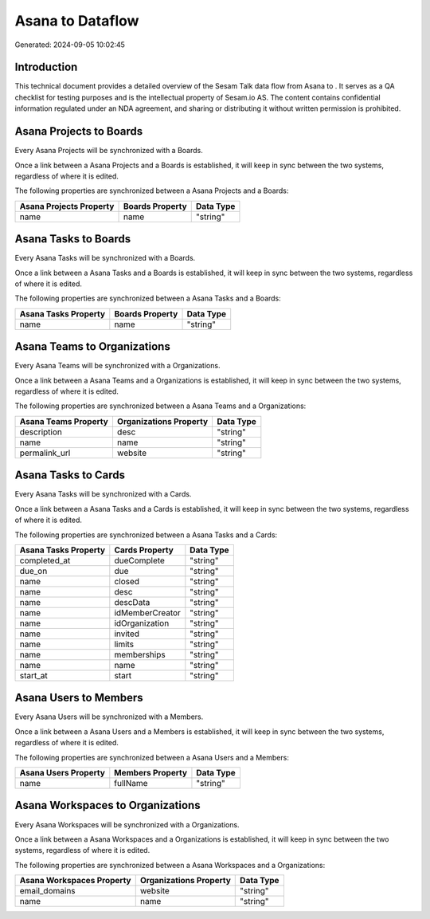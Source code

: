 ==================
Asana to  Dataflow
==================

Generated: 2024-09-05 10:02:45

Introduction
------------

This technical document provides a detailed overview of the Sesam Talk data flow from Asana to . It serves as a QA checklist for testing purposes and is the intellectual property of Sesam.io AS. The content contains confidential information regulated under an NDA agreement, and sharing or distributing it without written permission is prohibited.

Asana Projects to  Boards
-------------------------
Every Asana Projects will be synchronized with a  Boards.

Once a link between a Asana Projects and a  Boards is established, it will keep in sync between the two systems, regardless of where it is edited.

The following properties are synchronized between a Asana Projects and a  Boards:

.. list-table::
   :header-rows: 1

   * - Asana Projects Property
     -  Boards Property
     -  Data Type
   * - name
     - name
     - "string"


Asana Tasks to  Boards
----------------------
Every Asana Tasks will be synchronized with a  Boards.

Once a link between a Asana Tasks and a  Boards is established, it will keep in sync between the two systems, regardless of where it is edited.

The following properties are synchronized between a Asana Tasks and a  Boards:

.. list-table::
   :header-rows: 1

   * - Asana Tasks Property
     -  Boards Property
     -  Data Type
   * - name
     - name
     - "string"


Asana Teams to  Organizations
-----------------------------
Every Asana Teams will be synchronized with a  Organizations.

Once a link between a Asana Teams and a  Organizations is established, it will keep in sync between the two systems, regardless of where it is edited.

The following properties are synchronized between a Asana Teams and a  Organizations:

.. list-table::
   :header-rows: 1

   * - Asana Teams Property
     -  Organizations Property
     -  Data Type
   * - description
     - desc
     - "string"
   * - name
     - name
     - "string"
   * - permalink_url
     - website
     - "string"


Asana Tasks to  Cards
---------------------
Every Asana Tasks will be synchronized with a  Cards.

Once a link between a Asana Tasks and a  Cards is established, it will keep in sync between the two systems, regardless of where it is edited.

The following properties are synchronized between a Asana Tasks and a  Cards:

.. list-table::
   :header-rows: 1

   * - Asana Tasks Property
     -  Cards Property
     -  Data Type
   * - completed_at
     - dueComplete
     - "string"
   * - due_on
     - due
     - "string"
   * - name
     - closed
     - "string"
   * - name
     - desc
     - "string"
   * - name
     - descData
     - "string"
   * - name
     - idMemberCreator
     - "string"
   * - name
     - idOrganization
     - "string"
   * - name
     - invited
     - "string"
   * - name
     - limits
     - "string"
   * - name
     - memberships
     - "string"
   * - name
     - name
     - "string"
   * - start_at
     - start
     - "string"


Asana Users to  Members
-----------------------
Every Asana Users will be synchronized with a  Members.

Once a link between a Asana Users and a  Members is established, it will keep in sync between the two systems, regardless of where it is edited.

The following properties are synchronized between a Asana Users and a  Members:

.. list-table::
   :header-rows: 1

   * - Asana Users Property
     -  Members Property
     -  Data Type
   * - name
     - fullName
     - "string"


Asana Workspaces to  Organizations
----------------------------------
Every Asana Workspaces will be synchronized with a  Organizations.

Once a link between a Asana Workspaces and a  Organizations is established, it will keep in sync between the two systems, regardless of where it is edited.

The following properties are synchronized between a Asana Workspaces and a  Organizations:

.. list-table::
   :header-rows: 1

   * - Asana Workspaces Property
     -  Organizations Property
     -  Data Type
   * - email_domains
     - website
     - "string"
   * - name
     - name
     - "string"

